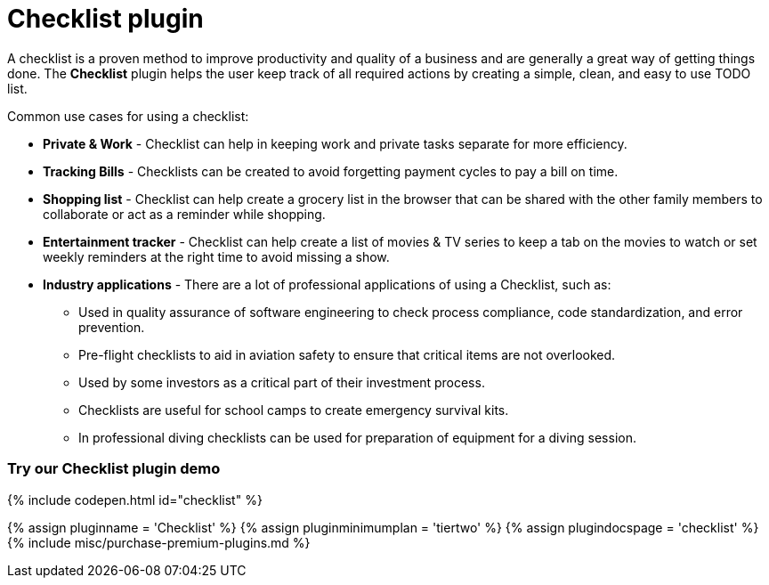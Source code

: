 = Checklist plugin
:controls: toolbar button
:description: Add checklists to your content.
:keywords: lists todo checklist
:title_nav: Checklist

A checklist is a proven method to improve productivity and quality of a business and are generally a great way of getting things done. The *Checklist* plugin helps the user keep track of all required actions by creating a simple, clean, and easy to use TODO list.

Common use cases for using a checklist:

* *Private & Work* - Checklist can help in keeping work and private tasks separate for more efficiency.
* *Tracking Bills* - Checklists can be created to avoid forgetting payment cycles to pay a bill on time.
* *Shopping list* - Checklist can help create a grocery list in the browser that can be shared with the other family members to collaborate or act as a reminder while shopping.
* *Entertainment tracker* - Checklist can help create a list of movies & TV series to keep a tab on the movies to watch or set weekly reminders at the right time to avoid missing a show.
* *Industry applications* - There are a lot of professional applications of using a Checklist, such as:
 ** Used in quality assurance of software engineering to check process compliance, code standardization, and error prevention.
 ** Pre-flight checklists to aid in aviation safety to ensure that critical items are not overlooked.
 ** Used by some investors as a critical part of their investment process.
 ** Checklists are useful for school camps to create emergency survival kits.
 ** In professional diving checklists can be used for preparation of equipment for a diving session.

[#try-our-checklist-plugin-demo]
=== Try our Checklist plugin demo

{% include codepen.html id="checklist" %}

{% assign pluginname = 'Checklist' %}
{% assign pluginminimumplan = 'tiertwo' %}
{% assign plugindocspage = 'checklist' %}
{% include misc/purchase-premium-plugins.md %}

